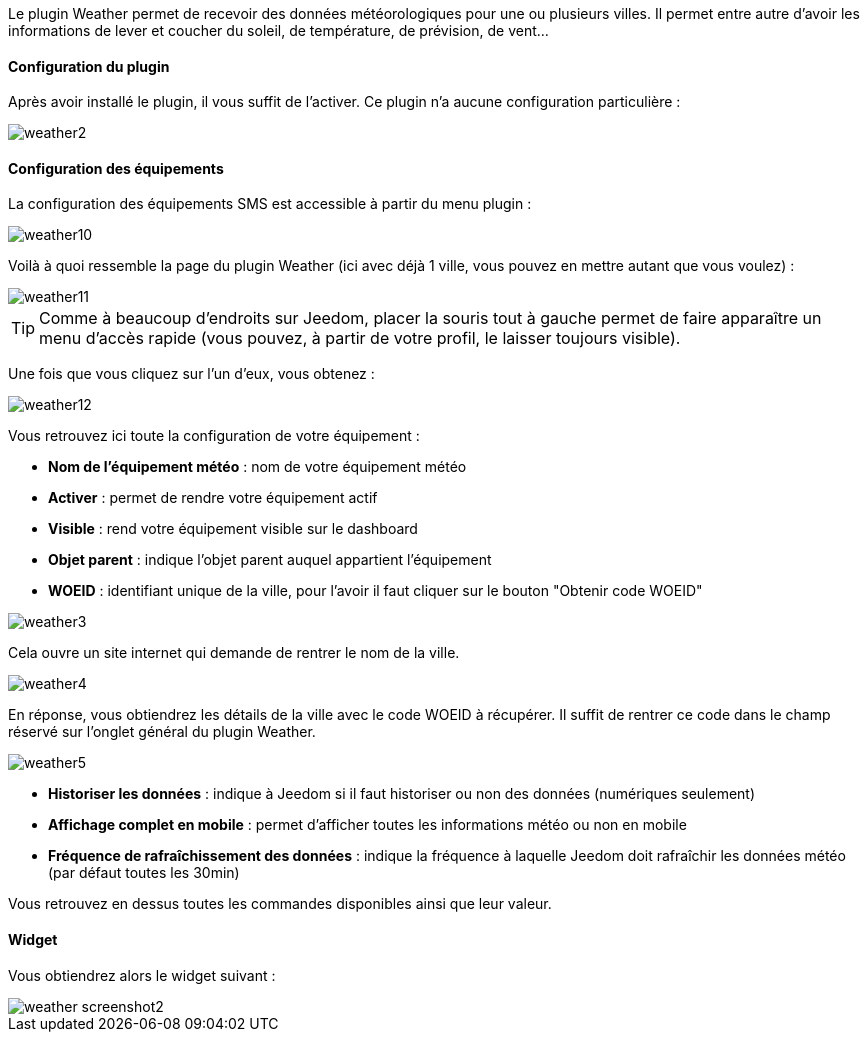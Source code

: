 Le plugin Weather permet de recevoir des données météorologiques pour une ou plusieurs villes. Il permet entre autre d'avoir les informations de lever et coucher du soleil, de température, de prévision, de vent...

==== Configuration du plugin

Après avoir installé le plugin, il vous suffit de l'activer. Ce plugin n'a aucune configuration particulière : 

image::../images/weather2.png[]

==== Configuration des équipements

La configuration des équipements SMS est accessible à partir du menu plugin : 

image::../images/weather10.png[]

Voilà à quoi ressemble la page du plugin Weather (ici avec déjà 1 ville, vous pouvez en mettre autant que vous voulez) : 

image::../images/weather11.png[]

[icon="../images/plugin/tip.png"]
[TIP]
Comme à beaucoup d'endroits sur Jeedom, placer la souris tout à gauche permet de faire apparaître un menu d'accès rapide (vous pouvez, à partir de votre profil, le laisser toujours visible).

Une fois que vous cliquez sur l'un d'eux, vous obtenez : 

image::../images/weather12.png[]

Vous retrouvez ici toute la configuration de votre équipement : 

* *Nom de l'équipement météo* : nom de votre équipement météo
* *Activer* : permet de rendre votre équipement actif
* *Visible* : rend votre équipement visible sur le dashboard
* *Objet parent* : indique l'objet parent auquel appartient l'équipement
* *WOEID* : identifiant unique de la ville, pour l'avoir il faut cliquer sur le bouton "Obtenir code WOEID"

image::../images/weather3.png[]

Cela ouvre un site internet qui demande de rentrer le nom de la ville.

image::../images/weather4.png[]

En réponse, vous obtiendrez les détails de la ville avec le code WOEID à récupérer. Il suffit de rentrer ce code dans le champ réservé sur l'onglet général du plugin Weather.

image::../images/weather5.png[]

* *Historiser les données* : indique à Jeedom si il faut historiser ou non des données (numériques seulement)
* *Affichage complet en mobile* : permet d'afficher toutes les informations météo ou non en mobile
* *Fréquence de rafraîchissement des données* : indique la fréquence à laquelle Jeedom doit rafraîchir les données météo (par défaut toutes les 30min)

Vous retrouvez en dessus toutes les commandes disponibles ainsi que leur valeur.

==== Widget

Vous obtiendrez alors le widget suivant : 

image::../images/weather_screenshot2.png[]

